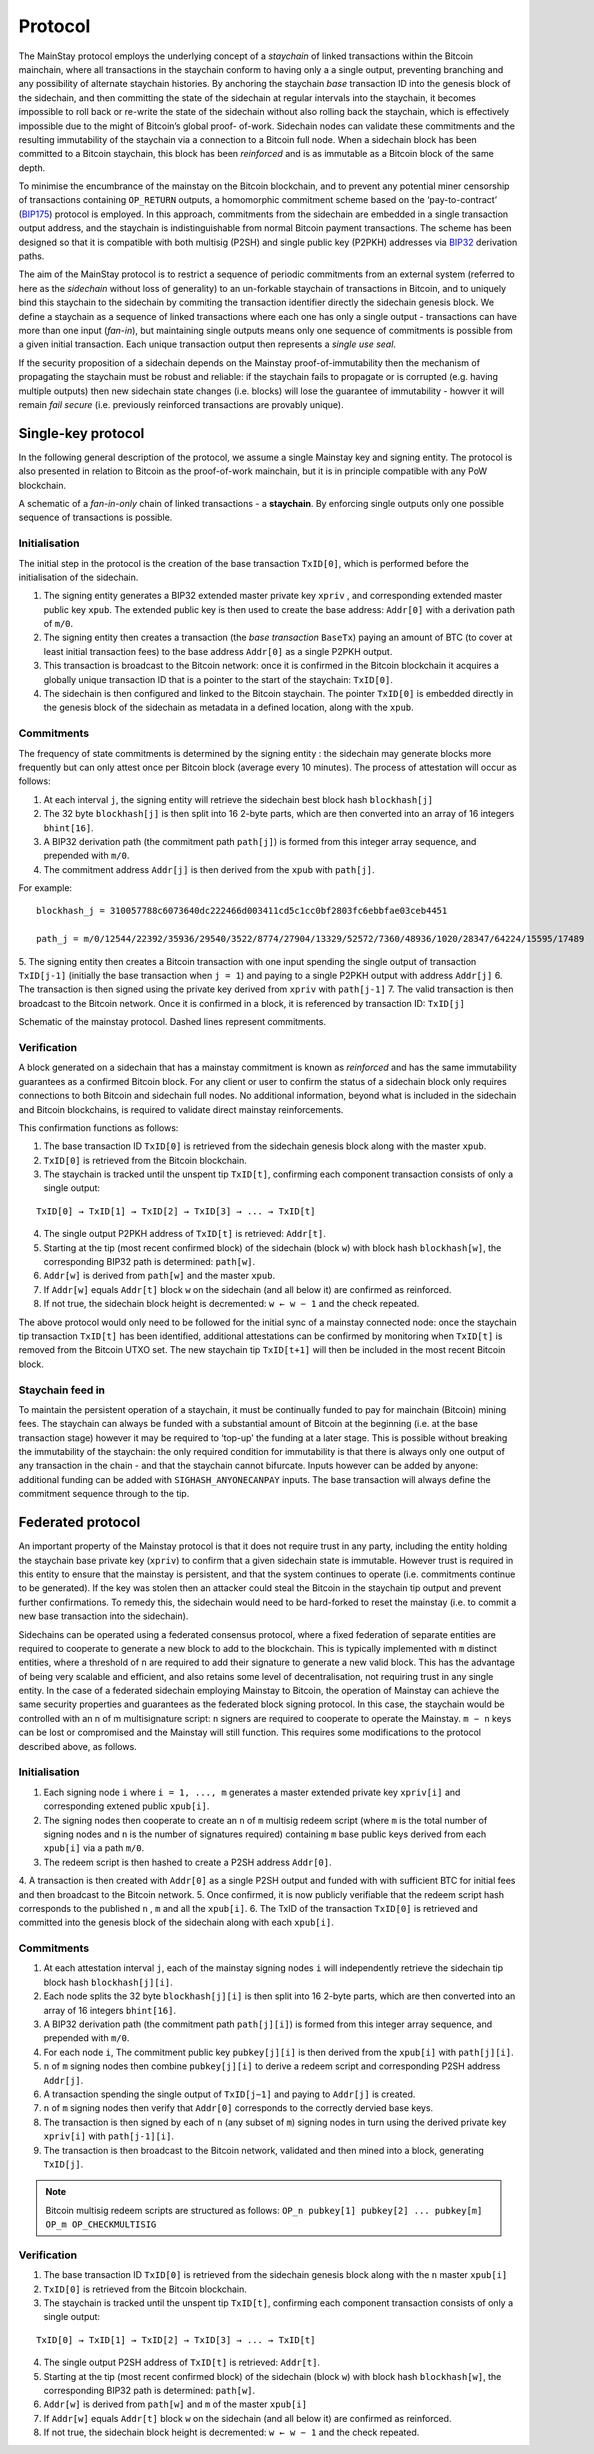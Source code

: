 Protocol
============

The MainStay protocol employs the underlying concept of a *staychain* of linked transactions within the Bitcoin mainchain, 
where all transactions in the staychain conform to having only a a single output, 
preventing branching and any possibility of alternate staychain
histories. By anchoring the staychain *base* transaction ID into the genesis block of the sidechain,
and then committing the state of the sidechain at regular intervals into the staychain, it
becomes impossible to roll back or re-write the state of the sidechain without also rolling
back the staychain, which is effectively impossible due to the might of Bitcoin’s global proof-
of-work. Sidechain nodes can validate these commitments and the resulting immutability of
the staychain via a connection to a Bitcoin full node. When a sidechain
block has been committed to a Bitcoin staychain, this block has been *reinforced* and is as
immutable as a Bitcoin block of the same depth. 

To minimise the encumbrance of the mainstay on the Bitcoin blockchain, and to prevent any
potential miner censorship of transactions containing ``OP_RETURN`` outputs, a
homomorphic commitment scheme based on the ‘pay-to-contract’ (`BIP175 <https://github.com/bitcoin/bips/blob/master/bip-0175.mediawiki>`_) protocol is employed. In this approach, commitments from the sidechain are embedded in a single transaction output
address, and the staychain is indistinguishable from normal Bitcoin payment transactions.
The scheme has been designed so that it is compatible with both multisig (P2SH) and single 
public key (P2PKH) addresses via `BIP32 <https://github.com/bitcoin/bips/blob/master/bip-0032.mediawiki>`_ derivation paths. 

The aim of the MainStay protocol is to restrict a sequence of periodic commitments from an external system (referred to here as 
the *sidechain* without loss of generality) to 
an un-forkable staychain of transactions in Bitcoin, and to uniquely
bind this staychain to the sidechain by commiting the transaction identifier directly the sidechain genesis block. We define a staychain
as a sequence of linked transactions where each one has only a single output - transactions
can have more than one input (*fan-in*), but maintaining single outputs means only one
sequence of commitments is possible from a given initial transaction. Each unique
transaction output then represents a *single use seal*.

If the security proposition of a sidechain depends on the Mainstay proof-of-immutability then
the mechanism of propagating the staychain must be robust and reliable: if the
staychain fails to propagate or is corrupted (e.g. having multiple outputs) then new sidechain state changes (i.e. blocks)
will lose the guarantee of immutability - howver it will remain *fail secure* (i.e. previously reinforced transactions are provably unique). 

Single-key protocol
--------------------------

In the following general description of the protocol, we assume a single Mainstay key and signing entity. The
protocol is also presented in relation to Bitcoin as the proof-of-work mainchain, but it is in
principle compatible with any PoW blockchain. 

.. image:: staychain.png
    :width: 280px
    :alt: Staychain
    :align: center

A schematic of a *fan-in-only* chain of linked transactions - a **staychain**. By enforcing single
outputs only one possible sequence of transactions is possible.

Initialisation
^^^^^^^^^^^^^^

The initial step in the protocol is the creation of the base transaction ``TxID[0]``, which is
performed before the initialisation of the sidechain. 

1. The signing entity generates a BIP32 extended master private key ``xpriv`` , and corresponding extended master public key ``xpub``. The extended public key is then used to create the base address: ``Addr[0]`` with a derivation path of ``m/0``. 
2. The signing entity then creates a transaction (the *base transaction* ``BaseTx``) paying an amount of BTC (to cover at least initial transaction fees) to the base address ``Addr[0]`` as a single P2PKH output.
3. This transaction is broadcast to the Bitcoin network: once it is confirmed in the Bitcoin blockchain it acquires a globally unique transaction ID that is a pointer to the start of the staychain: ``TxID[0]``. 
4. The sidechain is then configured and linked to the Bitcoin staychain. The pointer ``TxID[0]`` is embedded directly in the genesis block of the sidechain as metadata in a defined location, along with the ``xpub``. 

Commitments
^^^^^^^^^^^

The frequency of state commitments is determined by the signing entity : the sidechain may
generate blocks more frequently but can only attest once per Bitcoin block (average every
10 minutes). The process of attestation will occur as follows:

1. At each interval ``j``, the signing entity will retrieve the sidechain best block hash ``blockhash[j]``
2. The 32 byte ``blockhash[j]`` is then split into 16 2-byte parts, which are then converted into an array of 16 integers ``bhint[16]``. 
3. A BIP32 derivation path (the commitment path ``path[j]``) is formed from this integer array sequence, and prepended with ``m/0``. 
4. The commitment address ``Addr[j]`` is then derived from the ``xpub`` with ``path[j]``. 

For example: 

::

	blockhash_j = 310057788c6073640dc222466d003411cd5c1cc0bf2803fc6ebbfae03ceb4451

	path_j = m/0/12544/22392/35936/29540/3522/8774/27904/13329/52572/7360/48936/1020/28347/64224/15595/17489

5. The signing entity then creates a Bitcoin transaction with one input spending the single output of transaction ``TxID[j-1]``
(initially the base transaction when ``j = 1``) and paying to a single
P2PKH output with address ``Addr[j]``
6. The transaction is then signed using the private key derived from ``xpriv`` with ``path[j-1]``
7. The valid transaction is then broadcast to the Bitcoin network. Once it is confirmed
in a block, it is referenced by transaction ID: ``TxID[j]``

.. image:: ms-full.png
    :width: 300px
    :alt: Mainstay protocol
    :align: center

Schematic of the mainstay protocol. Dashed lines represent commitments.

Verification
^^^^^^^^^^^^

A block generated on a sidechain that has a mainstay commitment is known as *reinforced*
and has the same immutability guarantees as a confirmed Bitcoin block. For any client or
user to confirm the status of a sidechain block only requires connections to both Bitcoin and sidechain full nodes. 
No additional information, beyond what is included
in the sidechain and Bitcoin blockchains, is required to validate direct mainstay reinforcements. 

This confirmation functions as follows:

1. The base transaction ID ``TxID[0]`` is retrieved from the sidechain genesis block along with the master ``xpub``.
2. ``TxID[0]`` is retrieved from the Bitcoin blockchain. 
3. The staychain is tracked until the unspent tip ``TxID[t]``, confirming each component transaction consists of only a single output:

::

	TxID[0] → TxID[1] → TxID[2] → TxID[3] → ... → TxID[t]

4. The single output P2PKH address of ``TxID[t]`` is retrieved: ``Addr[t]``. 
5. Starting at the tip (most recent confirmed block) of the sidechain (block ``w``) with block hash ``blockhash[w]``, the corresponding BIP32 path is determined: ``path[w]``. 
6. ``Addr[w]`` is derived from ``path[w]`` and the master ``xpub``. 
7. If ``Addr[w]`` equals ``Addr[t]`` block ``w`` on the sidechain (and all below it) are confirmed as reinforced. 
8. If not true, the sidechain block height is decremented: ``w ← w − 1`` and the check repeated.

The above protocol would only need to be followed for the initial sync of a mainstay connected
node: once the staychain tip transaction ``TxID[t]`` has been identified, additional attestations
can be confirmed by monitoring when ``TxID[t]``
is removed from the Bitcoin UTXO set. The new staychain tip ``TxID[t+1]`` will then be included in the most recent Bitcoin block.

Staychain feed in
^^^^^^^^^^^^^^^^^

To maintain the persistent operation of a staychain, it must be continually funded to pay
for mainchain (Bitcoin) mining fees. The staychain can always be funded with a substantial 
amount of Bitcoin at the beginning (i.e. at the base transaction stage) however it may
be required to ‘top-up’ the funding at a later stage. This is possible without breaking
the immutability of the staychain: the only required condition for immutability is that
there is always only one output of any transaction in the chain - and that the staychain
cannot bifurcate. Inputs however can be added by anyone: additional funding can be added
with ``SIGHASH_ANYONECANPAY`` inputs. The base transaction will always define the
commitment sequence through to the tip. 

Federated protocol
-------------------

An important property of the Mainstay protocol is that it does not require trust in any
party, including the entity holding the staychain base private key (``xpriv``) to confirm that
a given sidechain state is immutable. However trust is required in this entity to ensure
that the mainstay is persistent, and that the system continues to operate (i.e. commitments
continue to be generated). If the key was stolen then an attacker could steal the Bitcoin in
the staychain tip output and prevent further confirmations. To remedy this, the sidechain
would need to be hard-forked to reset the mainstay (i.e. to commit a new base transaction into
the sidechain). 

Sidechains can be operated using a federated consensus protocol, where a fixed federation of
separate entities are required to cooperate to generate a new block to add to the blockchain. 
This is typically implemented with ``m`` distinct entities, where a threshold of ``n`` are required
to add their signature to generate a new valid block. This has the advantage of being very
scalable and efficient, and also retains some level of decentralisation, not requiring trust in
any single entity. In the case of a federated sidechain employing Mainstay to Bitcoin, the
operation of Mainstay can achieve the same security properties and guarantees as the
federated block signing protocol. In this case, the staychain would be controlled with an n of
m multisignature script: ``n`` signers are required to cooperate to operate the Mainstay. ``m − n``
keys can be lost or compromised and the Mainstay will still function.
This requires some modifications to the protocol described above, as follows.


Initialisation
^^^^^^^^^^^^^^

1. Each signing node ``i`` where ``i = 1, ..., m`` generates a master extended private key ``xpriv[i]``  and corresponding extened public ``xpub[i]``. 
2. The signing nodes then cooperate to create an ``n`` of ``m`` multisig redeem script (where ``m`` is the total number of signing nodes and ``n`` is the number of signatures required) containing ``m`` base public keys derived from each ``xpub[i]``  via a path ``m/0``. 
3. The redeem script is then hashed to create a P2SH address ``Addr[0]``. 
4. A transaction is then created with ``Addr[0]`` as a single P2SH
output and funded with with sufficient BTC for initial fees and then broadcast to the Bitcoin network.
5. Once confirmed, it is now publicly verifiable that the redeem
script hash corresponds to the published ``n`` , ``m`` and all the ``xpub[i]``.
6. The TxID of the transaction ``TxID[0]`` is retrieved and committed into the genesis
block of the sidechain along with each ``xpub[i]``. 


Commitments
^^^^^^^^^^^

1. At each attestation interval ``j``, each of the mainstay signing nodes ``i`` will independently retrieve the sidechain tip block hash ``blockhash[j][i]``. 
2. Each node splits the 32 byte ``blockhash[j][i]`` is then split into 16 2-byte parts, which are then converted into an array of 16 integers ``bhint[16]``. 
3. A BIP32 derivation path (the commitment path ``path[j][i]``) is formed from this integer array sequence, and prepended with ``m/0``. 
4. For each node ``i``, The commitment public key ``pubkey[j][i]`` is then derived from the ``xpub[i]`` with ``path[j][i]``. 
5. ``n`` of ``m`` signing nodes then combine ``pubkey[j][i]`` to derive a redeem script and corresponding P2SH address ``Addr[j]``. 
6. A transaction spending the single output of ``TxID[j−1]`` and paying to ``Addr[j]`` is created. 
7. ``n`` of ``m`` signing nodes then verify that ``Addr[0]`` corresponds to the correctly dervied base keys. 
8. The transaction is then signed by each of ``n`` (any subset of ``m``) signing nodes in turn using the derived private key ``xpriv[i]`` with ``path[j-1][i]``. 
9. The transaction is then broadcast to the Bitcoin network, validated and then mined into a block, generating ``TxID[j]``. 

.. note::
 	Bitcoin multisig redeem scripts are structured as follows: ``OP_n pubkey[1] pubkey[2] ... pubkey[m] OP_m OP_CHECKMULTISIG``


Verification
^^^^^^^^^^^^

1. The base transaction ID ``TxID[0]`` is retrieved from the sidechain genesis block along with the ``n`` master ``xpub[i]``
2. ``TxID[0]`` is retrieved from the Bitcoin blockchain. 
3. The staychain is tracked until the unspent tip ``TxID[t]``, confirming each component transaction consists of only a single output:

::

	TxID[0] → TxID[1] → TxID[2] → TxID[3] → ... → TxID[t]

4. The single output P2SH address of ``TxID[t]`` is retrieved: ``Addr[t]``. 
5. Starting at the tip (most recent confirmed block) of the sidechain (block ``w``) with block hash ``blockhash[w]``, the corresponding BIP32 path is determined: ``path[w]``. 
6. ``Addr[w]`` is derived from ``path[w]`` and ``m`` of the master ``xpub[i]``
7. If ``Addr[w]`` equals ``Addr[t]`` block ``w`` on the sidechain (and all below it) are confirmed as reinforced. 
8. If not true, the sidechain block height is decremented: ``w ← w − 1`` and the check repeated.

